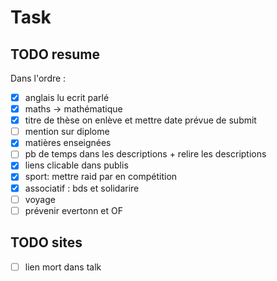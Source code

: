 * Task 
** TODO resume
   Dans l'ordre : 
   - [X] anglais lu ecrit parlé
   - [X] maths -> mathématique
   - [X] titre de thèse on enlève et mettre date prévue de submit
   - [ ] mention sur diplome
   - [X] matières enseignées
   - [ ] pb de temps dans les descriptions + relire les descriptions
   - [X] liens clicable dans publis
   - [X] sport: mettre raid par en compétition
   - [X] associatif : bds et solidarire
   - [ ] voyage
   - [ ] prévenir evertonn et OF

** TODO sites
   - [ ] lien mort dans talk
